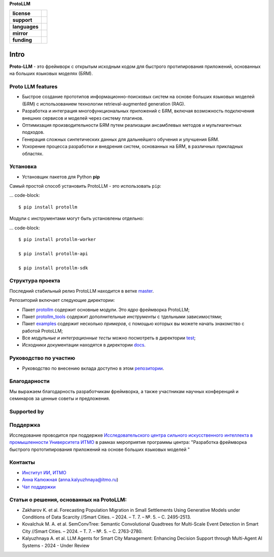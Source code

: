 **ProtoLLM**

.. start-badges
.. list-table::
   :stub-columns: 1

   * - license
     - | |license|
   * - support
     - | |tg|
   * - languages
     - | |eng| |rus|
   * - mirror
     - | |gitlab|
   * - funding
     - | |ITMO| |SAI|
.. end-badges

Intro
#####

**Proto-LLM** - это фреймворк с открытым исходным кодом для быстрого протипирования приложений,
основанных на больших языковых моделях (БЯМ).


Proto LLM features
==================

- Быстрое создание прототипов информационно-поисковых систем на основе больших языковых моделей (БЯМ) с использованием технологии retrieval-augmented generation (RAG).
- Разработка и интеграция многофункциональных приложений с БЯМ, включая возможность подключения внешних сервисов и моделей через систему плагинов.
- Оптимизация производительности БЯМ путем реализации ансамблевых методов и мультиагентных подходов.
- Генерация сложных синтетических данных для дальнейшего обучения и улучшения БЯМ.
- Ускорение процесса разработки и внедрения систем, основанных на БЯМ, в различных прикладных областях.



Установка
=========

- Установщик пакетов для Python **pip**

Самый простой способ установить ProtoLLM - это использовать ``pip``:

... code-block::

  $ pip install protollm

Модули с инструментами могут быть установлены отдельно:

... code-block::

  $ pip install protollm-worker

  $ pip install protollm-api

  $ pip install protollm-sdk


Структура проекта
=================

Последний стабильный релиз ProtoLLM находится в ветке `master <https://github.com/ITMO-NSS-team/ProtoLLM/tree/master>`__.

Репозиторий включает следующие директории:

* Пакет `protollm <https://github.com/ITMO-NSS-team/ProtoLLM/tree/master/protollm>`__ содержит основные модули. Это *ядро* фреймворка ProtoLLM;
* Пакет `protollm_tools <https://github.com/ITMO-NSS-team/ProtoLLM/tree/master/protollm_tools>`__ содержит дополнительные *инструменты* с тдельными зависимостями;
* Пакет `examples <https://github.com/ITMO-NSS-team/ProtoLLM/tree/master/examples>`__ содержит несколько *примеров*, с помощью которых вы можете начать знакомство с работой ProtoLLM;
* Все *модульные и интеграционные тесты* можно посмотреть в директории `test <https://github.com/ITMO-NSS-team/ProtoLLM/tree/master/test>`__;
* Исходники документации находятся в директории `docs <https://github.com/ITMO-NSS-team/ProtoLLM/tree/master/docs>`__.

Руководство по участию
======================

- Руководство по внесению вклада доступно в этом `репозитории <https://github.com/ITMO-NSS-team/ProtoLLM/blob/master/docs/source/contribution.rst>`__.

Благодарности
=============

Мы выражаем благодарность разработчикам фреймворка, а также участникам  научных конференций и
семинаров за ценные советы и предложения.

Supported by
============


Поддержка
=========

Исследование проводится при поддержке `Исследовательского центра сильного искусственного интеллекта в промышленности <https://sai.itmo.ru/>`_
`Университета ИТМО <https://itmo.ru/>`_ в рамках мероприятия программы центра:
"Разработка фреймворка быстрого прототипирования приложений на основе больших языковых моделей "

Контакты
========
- `Институт ИИ, ИТМО <https://aim.club/>`_
- `Анна Калюжная <https://scholar.google.com/citations?user=bjiILqcAAAAJ&hl=ru>`_ (anna.kalyuzhnaya@itmo.ru)
- `Чат поддержки <https://t.me/protollm_helpdesk>`_

Статьи о решения, основанных на ProtoLLM:
========================================
- Zakharov K. et al. Forecasting Population Migration in Small Settlements Using Generative Models under Conditions of Data Scarcity //Smart Cities. – 2024. – Т. 7. – №. 5. – С. 2495-2513.
- Kovalchuk M. A. et al. SemConvTree: Semantic Convolutional Quadtrees for Multi-Scale Event Detection in Smart City //Smart Cities. – 2024. – Т. 7. – №. 5. – С. 2763-2780.
- Kalyuzhnaya A. et al. LLM Agents for Smart City Management: Enhancing Decision Support through Multi-Agent AI Systems - 2024 - Under Review



.. |ITMO| image:: https://raw.githubusercontent.com/aimclub/open-source-ops/43bb283758b43d75ec1df0a6bb4ae3eb20066323/badges/ITMO_badge.svg
   :alt: Acknowledgement to ITMO
   :target: https://en.itmo.ru/en/

.. |SAI| image:: https://raw.githubusercontent.com/aimclub/open-source-ops/43bb283758b43d75ec1df0a6bb4ae3eb20066323/badges/SAI_badge.svg
   :alt: Acknowledgement to SAI
   :target: https://sai.itmo.ru/

.. |license| image:: https://img.shields.io/github/license/aimclub/ProtoLLM
   :alt: Licence for repo
   :target: https://github.com/aimclub/ProtoLLM/blob/master/LICENSE.md

.. |tg| image:: https://img.shields.io/badge/Telegram-Group-blue.svg
   :target: https://t.me/protollm_helpdesk
   :alt: Telegram Chat

.. |gitlab| image:: https://img.shields.io/badge/mirror-GitLab-orange
   :alt: GitLab mirror for this repository
   :target: https://gitlab.actcognitive.org/itmo-sai-code/ProtoLLM

.. |eng| image:: https://img.shields.io/badge/lang-en-red.svg
   :target: /README_en.rst

.. |rus| image:: https://img.shields.io/badge/lang-ru-yellow.svg
   :target: /README.rst
